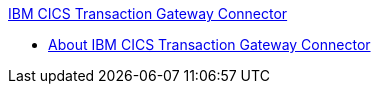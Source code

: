 .xref:index.adoc[IBM CICS Transaction Gateway Connector]
* xref:index.adoc[About IBM CICS Transaction Gateway Connector]
